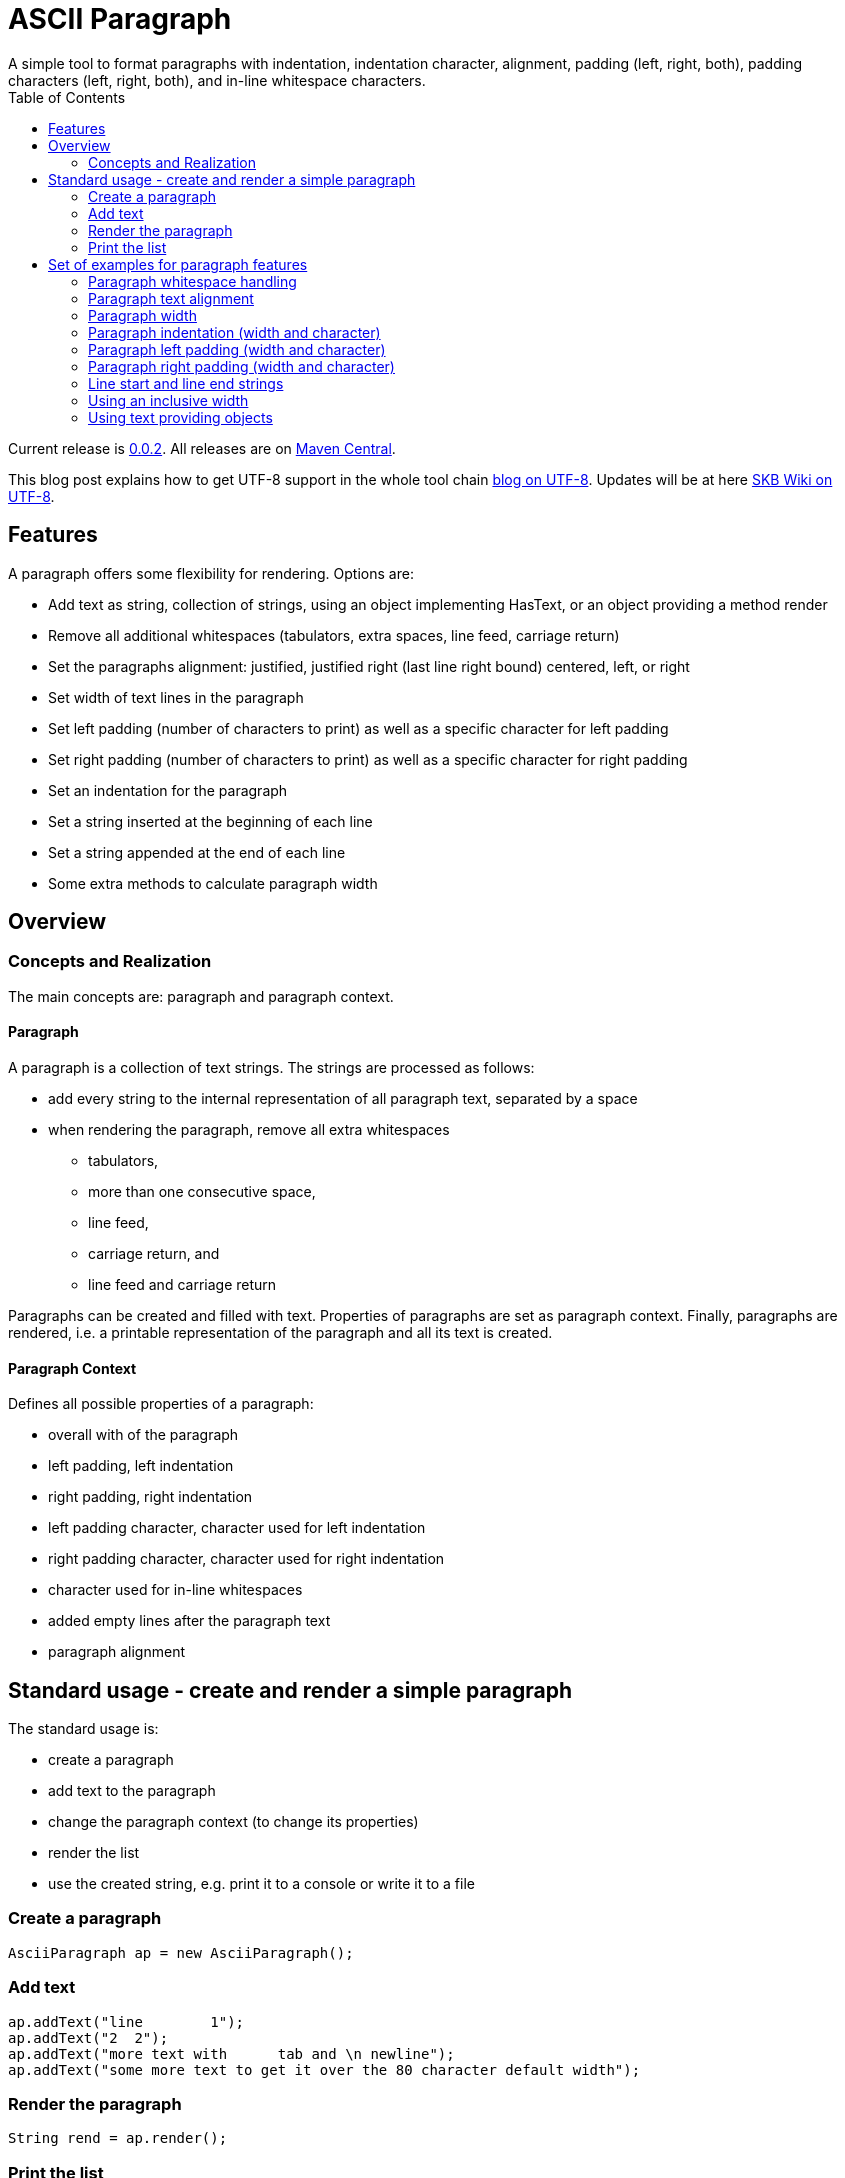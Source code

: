 ASCII Paragraph
===============
A simple tool to format paragraphs with indentation, indentation character, alignment, padding (left, right, both), padding characters (left, right, both), and in-line whitespace characters.
:toc:

Current release is https://search.maven.org/#artifactdetails|de.vandermeer|asciiparagraph|0.0.2|jar[0.0.2].
All releases are on https://search.maven.org/#search|gav|1|g%3A%22de.vandermeer%22%20AND%20a%3A%22asciiparagraph%22[Maven Central].

This blog post explains how to get UTF-8 support in the whole tool chain http://vdmeer-sven.blogspot.ie/2014/06/utf-8-support-w-java-and-console.html[blog on UTF-8].
Updates will be at here https://github.com/vdmeer/skb/wiki/HowTo-UTF-8-Support-in-Java-and-Console[SKB Wiki on UTF-8].



Features
--------
A paragraph offers some flexibility for rendering. Options are:

* Add text as string, collection of strings, using an object implementing HasText, or an object providing a method render
* Remove all additional whitespaces (tabulators, extra spaces, line feed, carriage return)
* Set the paragraphs alignment: justified, justified right (last line right bound) centered, left, or right
* Set width of text lines in the paragraph
* Set left padding (number of characters to print) as well as a specific character for left padding
* Set right padding (number of characters to print) as well as a specific character for right padding
* Set an indentation for the paragraph
* Set a string inserted at the beginning of each line
* Set a string appended at the end of each line
* Some extra methods to calculate paragraph width



Overview
--------


Concepts and Realization
~~~~~~~~~~~~~~~~~~~~~~~~
The main concepts are: paragraph and paragraph context.

Paragraph
^^^^^^^^^
A paragraph is a collection of text strings.
The strings are processed as follows:

* add every string to the internal representation of all paragraph text, separated by a space
* when rendering the paragraph, remove all extra whitespaces
  ** tabulators,
  ** more than one consecutive space,
  ** line feed,
  ** carriage return, and
  ** line feed and carriage return

Paragraphs can be created and filled with text.
Properties of paragraphs are set as paragraph context.
Finally, paragraphs are rendered, i.e. a printable representation of the paragraph and all its text is created.


Paragraph Context
^^^^^^^^^^^^^^^^^
Defines all possible properties of a paragraph:

* overall with of the paragraph
* left padding, left indentation
* right padding, right indentation
* left padding character, character used for left indentation
* right padding character, character used for right indentation
* character used for in-line whitespaces
* added empty lines after the paragraph text
* paragraph alignment



Standard usage - create and render a simple paragraph
-----------------------------------------------------
The standard usage is:

* create a paragraph
* add text to the paragraph
* change the paragraph context (to change its properties)
* render the list
* use the created string, e.g. print it to a console or write it to a file


Create a paragraph
~~~~~~~~~~~~~~~~~~
----------------------------------------------------------------------------------------
AsciiParagraph ap = new AsciiParagraph();
----------------------------------------------------------------------------------------


Add text
~~~~~~~~
----------------------------------------------------------------------------------------
ap.addText("line	1");
ap.addText("2  2");
ap.addText("more text with	tab and \n newline");
ap.addText("some more text to get it over the 80 character default width");
----------------------------------------------------------------------------------------


Render the paragraph
~~~~~~~~~~~~~~~~~~~~
----------------------------------------------------------------------------------------
String rend = ap.render();
----------------------------------------------------------------------------------------


Print the list
~~~~~~~~~~~~~~
----------------------------------------------------------------------------------------
System.out.println(rend);
----------------------------------------------------------------------------------------

This will result in the following list:
----------------------------------------------------------------------------------------
line 1 2 2 more text with tab and newline some more text to get it over  the  80
character default width                                                         

----------------------------------------------------------------------------------------



Set of examples for paragraph features
--------------------------------------

The following examples are using the classic "Lorem Ipsum" text as content.


Paragraph whitespace handling
~~~~~~~~~~~~~~~~~~~~~~~~~~~~~
The paragraph will remove all additional whitespaces so that the resulting text has words separated by 1 space.
All tabulators, line feeds, and carriage returns will be removed.
The following example fills a paragraph with all sorts of extra whitespaces and then renders it left aligned with a width of 60.

----------------------------------------------------------------------------------------
AsciiParagraph ap = new AsciiParagraph();

ap.addText("c2  c2");
ap.addText("c3   c3");
ap.addText("c4    c4");
ap.addText("c5     c5");
ap.addText("c6      c6");
ap.addText("c7       c7");

ap.addText("t2		t2");
ap.addText("t3			t3");
ap.addText("t4				t4");
ap.addText("t5					t5");
ap.addText("t6						t6");
ap.addText("t7							t7");

ap.addText("word followed by " + StringUtils.CR + " followed by" + StringUtils.LF + " followed by \n");

ap.getContext().setWidth(60);
ap.getContext().setAlignment(AP_Alignment.LEFT);
System.out.println(ap.render());
----------------------------------------------------------------------------------------

The result is text in two lines with all the extra whitespaces being removed:
----------------------------------------------------------------------------------------
c2 c2 c3 c3 c4 c4 c5 c5 c6 c6 c7 c7 t2 t2 t3 t3 t4 t4 t5 t5 
t6 t6 t7 t7 word followed by followed by followed by        

----------------------------------------------------------------------------------------


Paragraph text alignment
~~~~~~~~~~~~~~~~~~~~~~~~
The text in the paragraph can be aligned in the following ways:

* Justified - all text as block, last line left bound
* Justified right - all text as block, last line right bound
* Center - all text centered
* Left - text left bound, the right being open
* Right - text right bound, the left being open

The following example shows all possible alignments for text.
It also shows how we can use create and use a paragraph context object, and use that to manipulate the paragraph rendering properties.
----------------------------------------------------------------------------------------
AP_Context pc = new AP_Context();
pc.setAlignment(AP_Alignment.JUSTIFIED);
pc.setWidth(39);

AsciiParagraph ap = new AsciiParagraph(pc);
ap.addText(new LoremIpsum().getWords(29));

System.out.println(ap.render());

pc.setAlignment(AP_Alignment.JUSTIFIED_RIGHT);
System.out.println(ap.render());

pc.setAlignment(AP_Alignment.CENTER);
System.out.println(ap.render());

pc.setAlignment(AP_Alignment.LEFT);
System.out.println(ap.render());

pc.setAlignment(AP_Alignment.RIGHT);
System.out.println(ap.render());
----------------------------------------------------------------------------------------

The result are five paragraphs with the alignment in this order: justified, justified right, centered, left, and finally right.
----------------------------------------------------------------------------------------
Lorem ipsum dolor sit amet,  consetetur
sadipscing  elitr,  sed   diam   nonumy
eirmod tempor  invidunt  ut  labore  et
dolore magna aliquyam  erat,  sed  diam
voluptua. At vero eos et accusam       

Lorem ipsum dolor sit amet,  consetetur
sadipscing  elitr,  sed   diam   nonumy
eirmod tempor  invidunt  ut  labore  et
dolore magna aliquyam  erat,  sed  diam
       voluptua. At vero eos et accusam

Lorem ipsum dolor sit amet, consetetur 
   sadipscing elitr, sed diam nonumy   
  eirmod tempor invidunt ut labore et  
 dolore magna aliquyam erat, sed diam  
   voluptua. At vero eos et accusam    

Lorem ipsum dolor sit amet, consetetur 
sadipscing elitr, sed diam nonumy      
eirmod tempor invidunt ut labore et    
dolore magna aliquyam erat, sed diam   
voluptua. At vero eos et accusam       

 Lorem ipsum dolor sit amet, consetetur
      sadipscing elitr, sed diam nonumy
    eirmod tempor invidunt ut labore et
   dolore magna aliquyam erat, sed diam
       voluptua. At vero eos et accusam
----------------------------------------------------------------------------------------


Paragraph width
~~~~~~~~~~~~~~~
The width of the paragraph can be set in the paragraph context.
The default width is 80.
The width can be changed at any time.
When the paragraph is rendered, the currently set width will be used.
The width (minus the set padding) must allow for at least 3 characters per line.
The following example changes the width of a paragraph multiple times and renders it each time:

----------------------------------------------------------------------------------------
AsciiParagraph ap = new AsciiParagraph();
ap.addText(new LoremIpsum().getParagraphs(1));
ap.getContext().setAlignment(AP_Alignment.LEFT);

System.out.println(ap.render());

ap.getContext().setWidth(60);
System.out.println(ap.render());

ap.getContext().setWidth(30);
System.out.println(ap.render());
----------------------------------------------------------------------------------------

This will result in the following three rendered paragraphs, with width 80, 60, and finally 30:
----------------------------------------------------------------------------------------
Lorem ipsum dolor sit amet, consetetur sadipscing elitr, sed diam nonumy eirmod 
tempor invidunt ut labore et dolore magna aliquyam erat, sed diam voluptua. At  
vero eos et accusam et justo duo dolores et ea rebum. Stet clita kasd gubergren,
no sea takimata sanctus est Lorem ipsum dolor sit amet.                         

Lorem ipsum dolor sit amet, consetetur sadipscing elitr, sed
diam nonumy eirmod tempor invidunt ut labore et dolore magna
aliquyam erat, sed diam voluptua. At vero eos et accusam et 
justo duo dolores et ea rebum. Stet clita kasd gubergren, no
sea takimata sanctus est Lorem ipsum dolor sit amet.        

Lorem ipsum dolor sit amet,   
consetetur sadipscing elitr,  
sed diam nonumy eirmod tempor 
invidunt ut labore et dolore  
magna aliquyam erat, sed diam 
voluptua. At vero eos et      
accusam et justo duo dolores  
et ea rebum. Stet clita kasd  
gubergren, no sea takimata    
sanctus est Lorem ipsum dolor 
sit amet.                     

----------------------------------------------------------------------------------------



Paragraph indentation (width and character)
~~~~~~~~~~~~~~~~~~~~~~~~~~~~~~~~~~~~~~~~~~~
A paragraph can have an indentation.
This does not impact the width of the text in each paragraph line, it simply adds a number of characters in front of each line.
The indentation character can be set separately.
The following example creates a paragraph, then changes its indentation, and finally changes the indentation character.
The example also shows how we can create a paragraph context first, and then set it for the paragraph.

----------------------------------------------------------------------------------------
AP_Context pc = new AP_Context();
pc.setAlignment(AP_Alignment.LEFT);
pc.setWidth(60);

AsciiParagraph ap = new AsciiParagraph(pc);
ap.addText(new LoremIpsum().getParagraphs(1));

System.out.println(ap.render());

pc.setIndentation(5);
System.out.println(ap.render());

pc.setIndentation(10);
pc.setIndentationChar('˽');
System.out.println(ap.render());
----------------------------------------------------------------------------------------

This will result in the following three rendered paragraphs, with indentation 0 (default), indentation 5 (as set), and indentation 10 with indentation character being '˽'.
----------------------------------------------------------------------------------------
Lorem ipsum dolor sit amet, consetetur sadipscing elitr, sed
diam nonumy eirmod tempor invidunt ut labore et dolore magna
aliquyam erat, sed diam voluptua. At vero eos et accusam et 
justo duo dolores et ea rebum. Stet clita kasd gubergren, no
sea takimata sanctus est Lorem ipsum dolor sit amet. 

     Lorem ipsum dolor sit amet, consetetur sadipscing elitr, sed
     diam nonumy eirmod tempor invidunt ut labore et dolore magna
     aliquyam erat, sed diam voluptua. At vero eos et accusam et 
     justo duo dolores et ea rebum. Stet clita kasd gubergren, no
     sea takimata sanctus est Lorem ipsum dolor sit amet. 

˽˽˽˽˽˽˽˽˽˽Lorem ipsum dolor sit amet, consetetur sadipscing elitr, sed
˽˽˽˽˽˽˽˽˽˽diam nonumy eirmod tempor invidunt ut labore et dolore magna
˽˽˽˽˽˽˽˽˽˽aliquyam erat, sed diam voluptua. At vero eos et accusam et 
˽˽˽˽˽˽˽˽˽˽justo duo dolores et ea rebum. Stet clita kasd gubergren, no
˽˽˽˽˽˽˽˽˽˽sea takimata sanctus est Lorem ipsum dolor sit amet. 

----------------------------------------------------------------------------------------

As the example shows, the indentation has no impact on the overall width of the text in each paragraph line.


Paragraph left padding (width and character)
~~~~~~~~~~~~~~~~~~~~~~~~~~~~~~~~~~~~~~~~~~~~
A paragraph can have a left padding (at the start of each line).
This does impact the width of the text in each paragraph line, which is automatically reduced by the left padding number.
The left padding character can be set separately.
The following example creates a paragraph, then changes its left padding, and finally changes the left padding character.

----------------------------------------------------------------------------------------
AP_Context pc = new AP_Context();
pc.setAlignment(AP_Alignment.LEFT);
pc.setWidth(60);

AsciiParagraph ap = new AsciiParagraph(pc);
ap.addText(new LoremIpsum().getParagraphs(1));

System.out.println(ap.render());

pc.setPaddingLeft(10);
System.out.println(ap.render());

pc.setPaddingLeft(20);
pc.setLeftPaddingChar('-');
System.out.println(ap.render());
----------------------------------------------------------------------------------------

This will result in the following three rendered paragraphs, with left padding 0 (default), left padding 10 (as set), and left padding 20 with left padding character being '-'.
----------------------------------------------------------------------------------------
Lorem ipsum dolor sit amet, consetetur sadipscing elitr, sed
diam nonumy eirmod tempor invidunt ut labore et dolore magna
aliquyam erat, sed diam voluptua. At vero eos et accusam et 
justo duo dolores et ea rebum. Stet clita kasd gubergren, no
sea takimata sanctus est Lorem ipsum dolor sit amet. 

          Lorem ipsum dolor sit amet, consetetur sadipscing 
          elitr, sed diam nonumy eirmod tempor invidunt ut 
          labore et dolore magna aliquyam erat, sed diam 
          voluptua. At vero eos et accusam et justo duo 
          dolores et ea rebum. Stet clita kasd gubergren, no
          sea takimata sanctus est Lorem ipsum dolor sit 
          amet. 

--------------------Lorem ipsum dolor sit amet, consetetur 
--------------------sadipscing elitr, sed diam nonumy eirmod
--------------------tempor invidunt ut labore et dolore 
--------------------magna aliquyam erat, sed diam voluptua. 
--------------------At vero eos et accusam et justo duo 
--------------------dolores et ea rebum. Stet clita kasd 
--------------------gubergren, no sea takimata sanctus est 
--------------------Lorem ipsum dolor sit amet. 

----------------------------------------------------------------------------------------

As the example shows, the left padding impacts on the overall width of the text in each paragraph line.


Paragraph right padding (width and character)
~~~~~~~~~~~~~~~~~~~~~~~~~~~~~~~~~~~~~~~~~~~~~
A paragraph can have a right padding (at the end of each line).
This does impact the width of the text in each paragraph line, which is automatically reduced by the right padding number.
The right padding character can be set separately.
The following example creates a paragraph, then changes its right padding and the right padding character.
The paragraph is aligned justified to show the padding.

----------------------------------------------------------------------------------------
AP_Context pc = new AP_Context();
pc.setAlignment(AP_Alignment.JUSTIFIED);
pc.setWidth(60);

AsciiParagraph ap = new AsciiParagraph(pc);
ap.addText(new LoremIpsum().getParagraphs(1));

System.out.println(ap.render());

pc.setPaddingRight(20);
pc.setRightPaddingChar('+');
System.out.println(ap.render());
----------------------------------------------------------------------------------------

This will result in the following two rendered paragraphs, with right padding 0 (default)and right padding 20 (as set) with right padding character being '+'.
----------------------------------------------------------------------------------------
Lorem ipsum dolor sit amet, consetetur sadipscing elitr, sed
diam nonumy eirmod tempor invidunt ut labore et dolore magna
aliquyam erat, sed diam voluptua. At vero eos et accusam  et
justo duo dolores et ea rebum. Stet clita kasd gubergren, no
sea takimata sanctus est Lorem ipsum dolor sit amet.        

Lorem ipsum dolor sit  amet,  consetetur++++++++++++++++++++
sadipscing elitr, sed diam nonumy eirmod++++++++++++++++++++
tempor  invidunt  ut  labore  et  dolore++++++++++++++++++++
magna aliquyam erat, sed diam  voluptua.++++++++++++++++++++
At vero eos  et  accusam  et  justo  duo++++++++++++++++++++
dolores et ea  rebum.  Stet  clita  kasd++++++++++++++++++++
gubergren, no sea takimata  sanctus  est++++++++++++++++++++
Lorem ipsum dolor sit amet.+++++++++++++++++++++++++++++++++

----------------------------------------------------------------------------------------

As the example shows, the right padding impacts on the overall width of the text in each paragraph line.


Line start and line end strings
~~~~~~~~~~~~~~~~~~~~~~~~~~~~~~~
Beside indentation and padding, each line of the resulting paragraph can also be started and/or terminated with a particular string.
Those strings are called line start and line end.
These strings have no impact on the text width of the resulting lines of the paragraph, they are simply inserted (at the start for start line) or appended (at the end for line end).
The following example creates a paragraph and renders it, then first changes the line start and second the line end.
----------------------------------------------------------------------------------------
AP_Context pc = new AP_Context();
pc.setAlignment(AP_Alignment.JUSTIFIED);
pc.setWidth(50);

AsciiParagraph ap = new AsciiParagraph(pc);
ap.addText(new LoremIpsum().getWords(29));

System.out.println(ap.render());

pc.setLineStart("// ");
System.out.println(ap.render());

pc.setLineEnd(" -->");
System.out.println(ap.render());
----------------------------------------------------------------------------------------

This will result in the following three rendered paragraphs, with no line string, a line start string, and a line start and line end string.
----------------------------------------------------------------------------------------
Lorem ipsum dolor sit amet, consetetur  sadipscing
elitr, sed diam nonumy eirmod tempor  invidunt  ut
labore et dolore magna  aliquyam  erat,  sed  diam
voluptua. At vero eos et accusam                  

// Lorem ipsum dolor sit amet, consetetur  sadipscing
// elitr, sed diam nonumy eirmod tempor  invidunt  ut
// labore et dolore magna  aliquyam  erat,  sed  diam
// voluptua. At vero eos et accusam                  

// Lorem ipsum dolor sit amet, consetetur  sadipscing -->
// elitr, sed diam nonumy eirmod tempor  invidunt  ut -->
// labore et dolore magna  aliquyam  erat,  sed  diam -->
// voluptua. At vero eos et accusam                   -->

----------------------------------------------------------------------------------------

As the example shows, the line start/end strings do not impact on the overall width of the text in each paragraph line.


Using an inclusive width
~~~~~~~~~~~~~~~~~~~~~~~~
Setting an indentation and line start/end strings does not impact the width of the paragraph lines.
However, sometimes it is useful to actually recalculate the width inclusive, using indentation and the length of the line start/end strings.
This can be done via the paragraph context.

The following example shows how subsequently adding indentation, start string, and end string with re-calculated width changes the width of each line of the paragraph.
Note: the width needs to be reset before each change and re-calculation, otherwise a change will be used more than once.
----------------------------------------------------------------------------------------
AP_Context pc = new AP_Context();
pc.setAlignment(AP_Alignment.JUSTIFIED);
pc.setWidth(50);

AsciiParagraph ap = new AsciiParagraph(pc);
ap.addText(new LoremIpsum().getWords(29));

System.out.println(ap.render());

pc.setLineStart("// ");
pc.calculateWidthInclusive();
System.out.println(ap.render());

pc.setWidth(50);
pc.setLineEnd(" -->");
pc.calculateWidthInclusive();
System.out.println(ap.render());

pc.setWidth(50);
pc.setIndentation(10);
pc.calculateWidthInclusive();
System.out.println(ap.render());
----------------------------------------------------------------------------------------

The following three paragraphs show how changes impact text width.
----------------------------------------------------------------------------------------
Lorem ipsum dolor sit amet, consetetur  sadipscing
elitr, sed diam nonumy eirmod tempor  invidunt  ut
labore et dolore magna  aliquyam  erat,  sed  diam
voluptua. At vero eos et accusam                  

// Lorem  ipsum   dolor   sit   amet,   consetetur
// sadipscing elitr, sed diam nonumy eirmod tempor
// invidunt ut labore  et  dolore  magna  aliquyam
// erat, sed diam voluptua. At vero eos et accusam

// Lorem  ipsum  dolor  sit  amet,  consetetur -->
// sadipscing elitr, sed  diam  nonumy  eirmod -->
// tempor invidunt ut labore et  dolore  magna -->
// aliquyam erat, sed diam voluptua.  At  vero -->
// eos et accusam                              -->

//           Lorem  ipsum  dolor   sit   amet, -->
//           consetetur sadipscing elitr,  sed -->
//           diam   nonumy    eirmod    tempor -->
//           invidunt  ut  labore  et   dolore -->
//           magna  aliquyam  erat,  sed  diam -->
//           voluptua. At vero eos et accusam  -->
----------------------------------------------------------------------------------------


Using text providing objects
~~~~~~~~~~~~~~~~~~~~~~~~~~~~
The standard mechanism to add text is to use the toString method of the input object (or collection of them).
However, there are a few situations where the toString method does not return the text wanted in the paragraph.
We can of course call an appropriate method before adding text.
However, we can let the paragraph take care of that automatically as well. There are basically two options.

Implementing the HasText interface
++++++++++++++++++++++++++++++++++
An object can implement the HasText interface and return a string or a collection of strings as text.
The paragraph will automatically detect that, call the simple method first (returning a string).
If that returned null, it will call the method returning a collection of strings.
Only if that returned null as well, an exception will be thrown.

The following example shows how an anonymous object is created implementing the interface.
This object maintains a map, and returns the map's values as text for the paragraph.
----------------------------------------------------------------------------------------
HasText textProvider = new HasText() {
	Map<String, String> map = new HashMap<String, String>(){
		private static final long serialVersionUID = 1L;{
			put("k1", new LoremIpsum().getWords(30));
			put("k2", new LoremIpsum().getWords(30));
			put("k3", new LoremIpsum().getWords(30));
	}};

	@Override
	public Collection<String> getTextCollection() {
		return this.map.values();
	}

	@Override
	public String getText() {
		return null;
	}
};

AP_Context pc = new AP_Context();
pc.setWidth(50);

AsciiParagraph ap = new AsciiParagraph(pc);
ap.addText(textProvider);

System.out.println(ap.render());
----------------------------------------------------------------------------------------

The output is a single paragraph with including all map values.
----------------------------------------------------------------------------------------
Lorem ipsum dolor sit amet, consetetur  sadipscing
elitr, sed diam nonumy eirmod tempor  invidunt  ut
labore et dolore magna  aliquyam  erat,  sed  diam
voluptua. At vero eos et accusam  et  Lorem  ipsum
dolor sit amet, consetetur sadipscing  elitr,  sed
diam nonumy eirmod tempor invidunt  ut  labore  et
dolore magna aliquyam erat, sed diam voluptua.  At
vero eos et accusam et Lorem ipsum dolor sit amet,
consetetur  sadipscing  elitr,  sed  diam   nonumy
eirmod tempor invidunt ut labore et  dolore  magna
aliquyam erat, sed diam voluptua. At vero  eos  et
accusam et       
----------------------------------------------------------------------------------------

Object with a render method
+++++++++++++++++++++++++++
The next option is to add an object that implements a method render, which takes no arguments and returns a string.
For instance, the StringTemplate package has an object ST with a render method (see http://www.stringtemplate.org/).
Other objects with render methods are the ASCII List (see https://github.com/vdmeer/asciilist) and ASCII Table (see https://github.com/vdmeer/asciitable) objects.

If an object is added, then the paragraphs add method will use reflection to look for the described render method.
If it exists, the returned string will be added to the paragraph.
The following example shows an inline StringTemplate object with some text.
The example also uses the toString method on the ST to show the difference.
----------------------------------------------------------------------------------------
ST st = new ST("An object with a render method, which will be found and used to add text");
AsciiParagraph ap = new AsciiParagraph();
ap.addText(st);
System.out.println(ap.render());

System.out.println(st);
----------------------------------------------------------------------------------------

The output of the paragraph rendering is the text in the template
----------------------------------------------------------------------------------------
An object with a render method, which will be found and used to add text        
----------------------------------------------------------------------------------------

The output of the template itself using toString is very different (some information about the template in fact).
----------------------------------------------------------------------------------------
anonymous()
----------------------------------------------------------------------------------------

